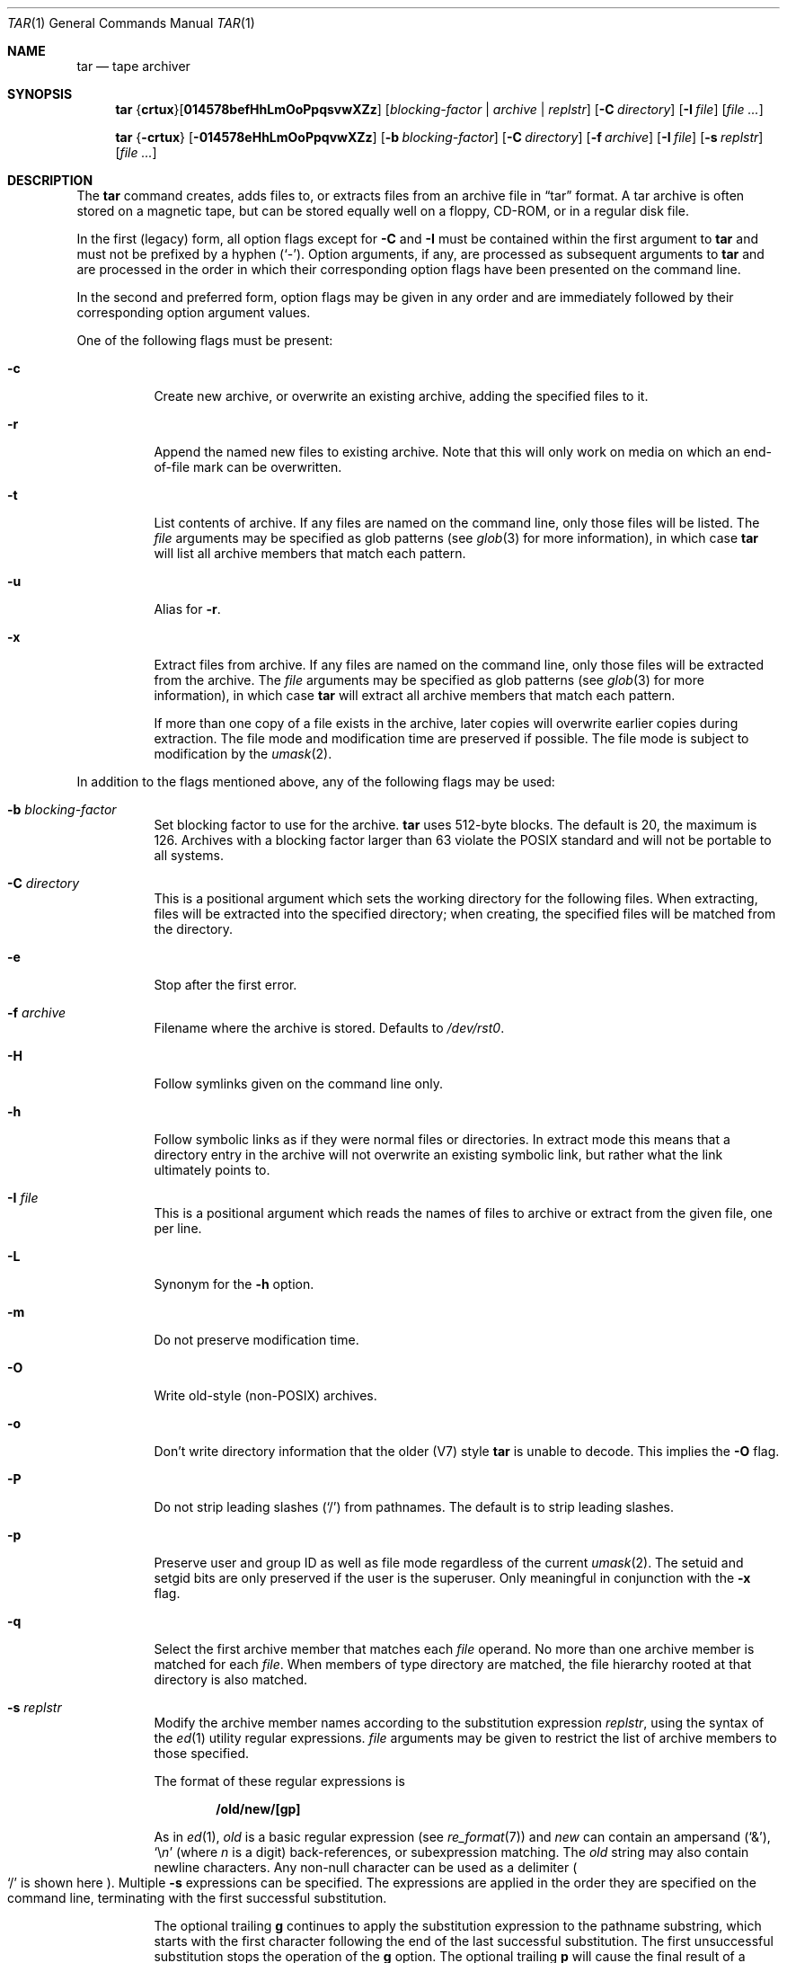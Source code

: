 .\"	$OpenBSD: src/bin/pax/tar.1,v 1.48 2007/05/31 19:19:15 jmc Exp $
.\"
.\" Copyright (c) 1996 SigmaSoft, Th. Lockert
.\" All rights reserved.
.\"
.\" Redistribution and use in source and binary forms, with or without
.\" modification, are permitted provided that the following conditions
.\" are met:
.\" 1. Redistributions of source code must retain the above copyright
.\"    notice, this list of conditions and the following disclaimer.
.\" 2. Redistributions in binary form must reproduce the above copyright
.\"    notice, this list of conditions and the following disclaimer in the
.\"    documentation and/or other materials provided with the distribution.
.\"
.\" THIS SOFTWARE IS PROVIDED BY THE AUTHOR ``AS IS'' AND ANY EXPRESS OR
.\" IMPLIED WARRANTIES, INCLUDING, BUT NOT LIMITED TO, THE IMPLIED WARRANTIES
.\" OF MERCHANTABILITY AND FITNESS FOR A PARTICULAR PURPOSE ARE DISCLAIMED.
.\" IN NO EVENT SHALL THE AUTHOR BE LIABLE FOR ANY DIRECT, INDIRECT,
.\" INCIDENTAL, SPECIAL, EXEMPLARY, OR CONSEQUENTIAL DAMAGES (INCLUDING, BUT
.\" NOT LIMITED TO, PROCUREMENT OF SUBSTITUTE GOODS OR SERVICES; LOSS OF USE,
.\" DATA, OR PROFITS; OR BUSINESS INTERRUPTION) HOWEVER CAUSED AND ON ANY
.\" THEORY OF LIABILITY, WHETHER IN CONTRACT, STRICT LIABILITY, OR TORT
.\" (INCLUDING NEGLIGENCE OR OTHERWISE) ARISING IN ANY WAY OUT OF THE USE OF
.\" THIS SOFTWARE, EVEN IF ADVISED OF THE POSSIBILITY OF SUCH DAMAGE.
.\"
.\"	$OpenBSD: src/bin/pax/tar.1,v 1.48 2007/05/31 19:19:15 jmc Exp $
.\"
.Dd $Mdocdate$
.Dt TAR 1
.Os
.Sh NAME
.Nm tar
.Nd tape archiver
.Sh SYNOPSIS
.Nm tar
.Sm off
.No { Cm crtux No } Op Cm 014578befHhLmOoPpqsvwXZz
.Sm on
.Bk -words
.Op Ar blocking-factor | archive | replstr
.Op Fl C Ar directory
.Op Fl I Ar file
.Op Ar file ...
.Ek
.Pp
.Nm tar
.No { Ns Fl crtux Ns }
.Op Fl 014578eHhLmOoPpqvwXZz
.Op Fl b Ar blocking-factor
.Op Fl C Ar directory
.Op Fl f Ar archive
.Op Fl I Ar file
.Op Fl s Ar replstr
.Op Ar file ...
.Sh DESCRIPTION
The
.Nm
command creates, adds files to, or extracts files from an
archive file in
.Dq tar
format.
A tar archive is often stored on a magnetic tape, but can be
stored equally well on a floppy, CD-ROM, or in a regular disk file.
.Pp
In the first (legacy) form, all option flags except for
.Fl C
and
.Fl I
must be contained within the first argument to
.Nm
and must not be prefixed by a hyphen
.Pq Sq - .
Option arguments, if any, are processed as subsequent arguments to
.Nm
and are processed in the order in which their corresponding option
flags have been presented on the command line.
.Pp
In the second and preferred form, option flags may be given in any order
and are immediately followed by their corresponding option argument
values.
.Pp
One of the following flags must be present:
.Bl -tag -width Ds
.It Fl c
Create new archive, or overwrite an existing archive,
adding the specified files to it.
.It Fl r
Append the named new files to existing archive.
Note that this will only work on media on which an end-of-file mark
can be overwritten.
.It Fl t
List contents of archive.
If any files are named on the
command line, only those files will be listed.
The
.Ar file
arguments may be specified as glob patterns (see
.Xr glob 3
for more information), in which case
.Nm
will list all archive members that match each pattern.
.It Fl u
Alias for
.Fl r .
.It Fl x
Extract files from archive.
If any files are named on the
command line, only those files will be extracted from the
archive.
The
.Ar file
arguments may be specified as glob patterns (see
.Xr glob 3
for more information), in which case
.Nm
will extract all archive members that match each pattern.
.Pp
If more than one copy of a file exists in the
archive, later copies will overwrite earlier copies during
extraction.
The file mode and modification time are preserved
if possible.
The file mode is subject to modification by the
.Xr umask 2 .
.El
.Pp
In addition to the flags mentioned above, any of the following
flags may be used:
.Bl -tag -width Ds
.It Fl b Ar blocking-factor
Set blocking factor to use for the archive.
.Nm
uses 512-byte blocks.
The default is 20, the maximum is 126.
Archives with a blocking factor larger than 63 violate the
.Tn POSIX
standard and will not be portable to all systems.
.It Fl C Ar directory
This is a positional argument which sets the working directory for the
following files.
When extracting, files will be extracted into
the specified directory; when creating, the specified files will be matched
from the directory.
.It Fl e
Stop after the first error.
.It Fl f Ar archive
Filename where the archive is stored.
Defaults to
.Pa /dev/rst0 .
.It Fl H
Follow symlinks given on the command line only.
.It Fl h
Follow symbolic links as if they were normal files
or directories.
In extract mode this means that a directory entry in the archive
will not overwrite an existing symbolic link, but rather what the
link ultimately points to.
.It Fl I Ar file
This is a positional argument which reads the names of files to
archive or extract from the given file, one per line.
.It Fl L
Synonym for the
.Fl h
option.
.It Fl m
Do not preserve modification time.
.It Fl O
Write old-style (non-POSIX) archives.
.It Fl o
Don't write directory information that the older (V7) style
.Nm
is unable to decode.
This implies the
.Fl O
flag.
.It Fl P
Do not strip leading slashes
.Pq Sq /
from pathnames.
The default is to strip leading slashes.
.It Fl p
Preserve user and group ID as well as file mode regardless of
the current
.Xr umask 2 .
The setuid and setgid bits are only preserved if the user is
the superuser.
Only meaningful in conjunction with the
.Fl x
flag.
.It Fl q
Select the first archive member that matches each
.Ar file
operand.
No more than one archive member is matched for each
.Ar file .
When members of type directory are matched, the file hierarchy rooted at that
directory is also matched.
.It Fl s Ar replstr
Modify the archive member names according to the substitution expression
.Ar replstr ,
using the syntax of the
.Xr ed 1
utility regular expressions.
.Ar file
arguments may be given to restrict the list of archive members to those
specified.
.Pp
The format of these regular expressions is
.Pp
.Dl /old/new/[gp]
.Pp
As in
.Xr ed 1 ,
.Va old
is a basic regular expression (see
.Xr re_format 7 )
and
.Va new
can contain an ampersand
.Pq Ql & ,
.Ql \e Ns Em n
(where
.Em n
is a digit) back-references,
or subexpression matching.
The
.Va old
string may also contain newline characters.
Any non-null character can be used as a delimiter
.Po
.Ql /
is shown here
.Pc .
Multiple
.Fl s
expressions can be specified.
The expressions are applied in the order they are specified on the
command line, terminating with the first successful substitution.
.Pp
The optional trailing
.Cm g
continues to apply the substitution expression to the pathname substring,
which starts with the first character following the end of the last successful
substitution.
The first unsuccessful substitution stops the operation of the
.Cm g
option.
The optional trailing
.Cm p
will cause the final result of a successful substitution to be written to
standard error in the following format:
.Pp
.D1 Em original-pathname No >> Em new-pathname
.Pp
File or archive member names that substitute to the empty string
are not selected and will be skipped.
.It Fl v
Verbose operation mode.
.It Fl w
Interactively rename files.
This option causes
.Nm
to prompt the user for the filename to use when storing or
extracting files in an archive.
.It Fl X
Do not cross mount points in the file system.
.It Fl Z
Compress archive using
.Xr compress 1 .
.It Fl z
Compress archive using
.Xr gzip 1 .
.El
.Pp
The options
.Op Fl 014578
can be used to select one of the compiled-in backup devices,
.Pa /dev/rstN .
.Sh ENVIRONMENT
.Bl -tag -width Fl
.It Ev TMPDIR
Path in which to store temporary files.
.It Ev TAPE
Default tape device to use instead of
.Pa /dev/rst0 .
.El
.Sh FILES
.Bl -tag -width "/dev/rst0"
.It Pa /dev/rst0
default archive name
.El
.Sh EXAMPLES
Create an archive on the default tape drive, containing the files named
.Pa bonvole
and
.Pa sekve :
.Pp
.Dl $ tar c bonvole sekve
.Pp
Output a
.Xr gzip 1
compressed archive containing the files
.Pa bonvole
and
.Pa sekve
to a file called
.Pa foriru.tar.gz :
.Pp
.Dl $ tar zcf foriru.tar.gz bonvole sekve
.Pp
Verbosely create an archive, called
.Pa backup.tar.gz ,
of all files matching the shell
.Xr glob 3
function
.Pa *.c :
.Pp
.Dl $ tar zcvf backup.tar.gz *.c
.Pp
Verbosely list, but do not extract, all files ending in
.Pa .jpeg
from a compressed archive named
.Pa backup.tar.gz .
Note that the glob pattern has been quoted to avoid expansion by the shell:
.Pp
.Dl $ tar tvzf backup.tar.gz '*.jpeg'
.Pp
For more detailed examples, see
.Xr pax 1 .
.Sh DIAGNOSTICS
.Nm
will exit with one of the following values:
.Bl -tag -width 2n -offset indent
.It 0
All files were processed successfully.
.It 1
An error occurred.
.El
.Pp
Whenever
.Nm
cannot create a file or a link when extracting an archive or cannot
find a file while writing an archive, or cannot preserve the user
ID, group ID, file mode, or access and modification times when the
.Fl p
option is specified, a diagnostic message is written to standard
error and a non-zero exit value will be returned, but processing
will continue.
In the case where
.Nm
cannot create a link to a file,
.Nm
will not create a second copy of the file.
.Pp
If the extraction of a file from an archive is prematurely terminated
by a signal or error,
.Nm
may have only partially extracted the file the user wanted.
Additionally, the file modes of extracted files and directories may
have incorrect file bits, and the modification and access times may
be wrong.
.Pp
If the creation of an archive is prematurely terminated by a signal
or error,
.Nm
may have only partially created the archive, which may violate the
specific archive format specification.
.Sh SEE ALSO
.Xr cpio 1 ,
.Xr pax 1
.Sh HISTORY
A
.Nm
command first appeared in
.At v7 .
.Sh AUTHORS
Keith Muller at the University of California, San Diego.
.Sh CAVEATS
The
.Fl L
flag is not portable to other versions of
.Nm
where it may have a different meaning.
